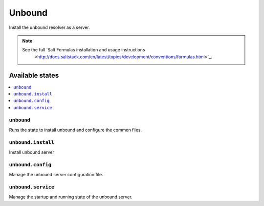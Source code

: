 =======
Unbound
=======

Install the unbound resolver as a server.

.. note::

   See the full `Salt Formulas installation and usage instructions
      <http://docs.saltstack.com/en/latest/topics/development/conventions/formulas.html>`_.

Available states
================

.. contents::
    :local:

``unbound``
---------

Runs the state to install unbound and configure the common files.

``unbound.install``
-----------------

Install unbound server

``unbound.config``
----------------

Manage the unbound server configuration file.

``unbound.service``
-----------------

Manage the startup and running state of the unbound server.
